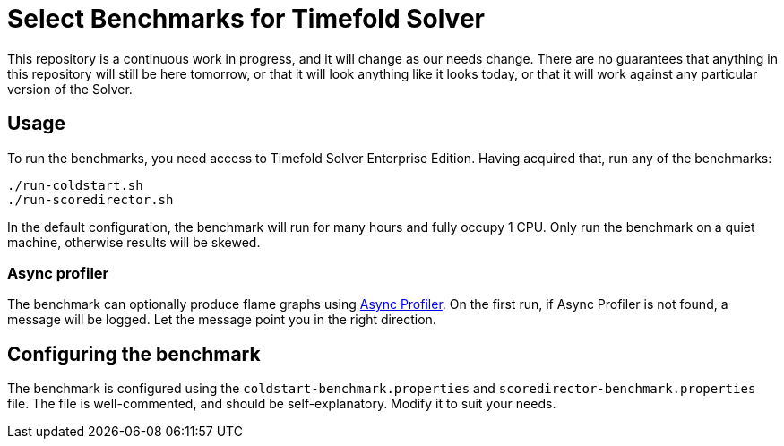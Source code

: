 = Select Benchmarks for Timefold Solver

This repository is a continuous work in progress, and it will change as our needs change.
There are no guarantees that anything in this repository will still be here tomorrow,
or that it will look anything like it looks today,
or that it will work against any particular version of the Solver.

== Usage

To run the benchmarks, you need access to Timefold Solver Enterprise Edition.
Having acquired that, run any of the benchmarks:

[source,shell]
----
./run-coldstart.sh
./run-scoredirector.sh
----

In the default configuration, the benchmark will run for many hours and fully occupy 1 CPU.
Only run the benchmark on a quiet machine, otherwise results will be skewed.

=== Async profiler

The benchmark can optionally produce flame graphs using https://github.com/async-profiler/async-profiler[Async Profiler].
On the first run, if Async Profiler is not found, a message will be logged.
Let the message point you in the right direction.

== Configuring the benchmark

The benchmark is configured using the `coldstart-benchmark.properties` and `scoredirector-benchmark.properties` file.
The file is well-commented, and should be self-explanatory.
Modify it to suit your needs.